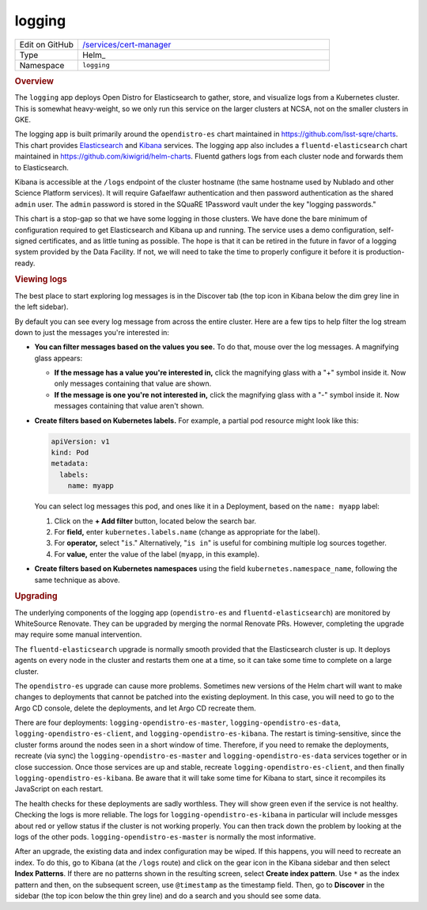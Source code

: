 #######
logging
#######

.. list-table::
   :widths: 10,40

   * - Edit on GitHub
     - `/services/cert-manager <https://github.com/lsst-sqre/phalanx/tree/master/services/logging>`__
   * - Type
     - Helm_
   * - Namespace
     - ``logging``

.. rubric:: Overview

The ``logging`` app deploys Open Distro for Elasticsearch to gather, store, and visualize logs from a Kubernetes cluster.
This is somewhat heavy-weight, so we only run this service on the larger clusters at NCSA, not on the smaller clusters in GKE.

The logging app is built primarily around the ``opendistro-es`` chart maintained in https://github.com/lsst-sqre/charts.
This chart provides Elasticsearch_ and Kibana_ services.
The logging app also includes a ``fluentd-elasticsearch`` chart maintained in https://github.com/kiwigrid/helm-charts.
Fluentd gathers logs from each cluster node and forwards them to Elasticsearch.

.. _Elasticsearch: https://www.elastic.co/guide/en/elasticsearch/reference/current/index.html
.. _Kibana: https://www.elastic.co/guide/en/kibana/current/index.html

Kibana is accessible at the ``/logs`` endpoint of the cluster hostname (the same hostname used by Nublado and other Science Platform services).
It will require Gafaelfawr authentication and then password authentication as the shared ``admin`` user.
The ``admin`` password is stored in the SQuaRE 1Password vault under the key "logging passwords."

This chart is a stop-gap so that we have some logging in those clusters.
We have done the bare minimum of configuration required to get Elasticsearch and Kibana up and running.
The service uses a demo configuration, self-signed certificates, and as little tuning as possible.
The hope is that it can be retired in the future in favor of a logging system provided by the Data Facility.
If not, we will need to take the time to properly configure it before it is production-ready.

.. rubric:: Viewing logs

The best place to start exploring log messages is in the Discover tab (the top icon in Kibana below the dim grey line in the left sidebar).

By default you can see every log message from across the entire cluster.
Here are a few tips to help filter the log stream down to just the messages you're interested in:

- **You can filter messages based on the values you see.**
  To do that, mouse over the log messages.
  A magnifying glass appears:

  - **If the message has a value you're interested in,** click the magnifying glass with a "+" symbol inside it.
    Now only messages containing that value are shown.

  - **If the message is one you're not interested in,** click the magnifying glass with a "-" symbol inside it.
    Now messages containing that value aren't shown.

- **Create filters based on Kubernetes labels.**
  For example, a partial pod resource might look like this:

  .. code-block:: yaml

     apiVersion: v1
     kind: Pod
     metadata:
       labels:
         name: myapp

  You can select log messages this pod, and ones like it in a Deployment, based on the ``name: myapp`` label:

  1. Click on the **+ Add filter** button, located below the search bar.

  2. For **field,** enter ``kubernetes.labels.name`` (change as appropriate for the label).

  3. For **operator,** select "``is``."
     Alternatively, "``is in``" is useful for combining multiple log sources together.

  4. For **value,** enter the value of the label (``myapp``, in this example).

- **Create filters based on Kubernetes namespaces** using the field ``kubernetes.namespace_name``, following the same technique as above.

.. rubric:: Upgrading

The underlying components of the logging app (``opendistro-es`` and ``fluentd-elasticsearch``) are monitored by WhiteSource Renovate.
They can be upgraded by merging the normal Renovate PRs.
However, completing the upgrade may require some manual intervention.

The ``fluentd-elasticsearch`` upgrade is normally smooth provided that the Elasticsearch cluster is up.
It deploys agents on every node in the cluster and restarts them one at a time, so it can take some time to complete on a large cluster.

The ``opendistro-es`` upgrade can cause more problems.
Sometimes new versions of the Helm chart will want to make changes to deployments that cannot be patched into the existing deployment.
In this case, you will need to go to the Argo CD console, delete the deployments, and let Argo CD recreate them.

There are four deployments: ``logging-opendistro-es-master``, ``logging-opendistro-es-data``, ``logging-opendistro-es-client``, and ``logging-opendistro-es-kibana``.
The restart is timing-sensitive, since the cluster forms around the nodes seen in a short window of time.
Therefore, if you need to remake the deployments, recreate (via sync) the ``logging-opendistro-es-master`` and ``logging-opendistro-es-data`` services together or in close succession.
Once those services are up and stable, recreate ``logging-opendistro-es-client``, and then finally ``logging-opendistro-es-kibana``.
Be aware that it will take some time for Kibana to start, since it recompiles its JavaScript on each restart.

The health checks for these deployments are sadly worthless.
They will show green even if the service is not healthy.
Checking the logs is more reliable.
The logs for ``logging-opendistro-es-kibana`` in particular will include messges about red or yellow status if the cluster is not working properly.
You can then track down the problem by looking at the logs of the other pods.
``logging-opendistro-es-master`` is normally the most informative.

After an upgrade, the existing data and index configuration may be wiped.
If this happens, you will need to recreate an index.
To do this, go to Kibana (at the ``/logs`` route) and click on the gear icon in the Kibana sidebar and then select **Index Patterns**.
If there are no patterns shown in the resulting screen, select **Create index pattern**.
Use ``*`` as the index pattern and then, on the subsequent screen, use ``@timestamp`` as the timestamp field.
Then, go to **Discover** in the sidebar (the top icon below the thin grey line) and do a search and you should see some data.

.. seealso::

   `The official Kibana Guide <https://www.elastic.co/guide/en/kibana/current/index.html>`__

